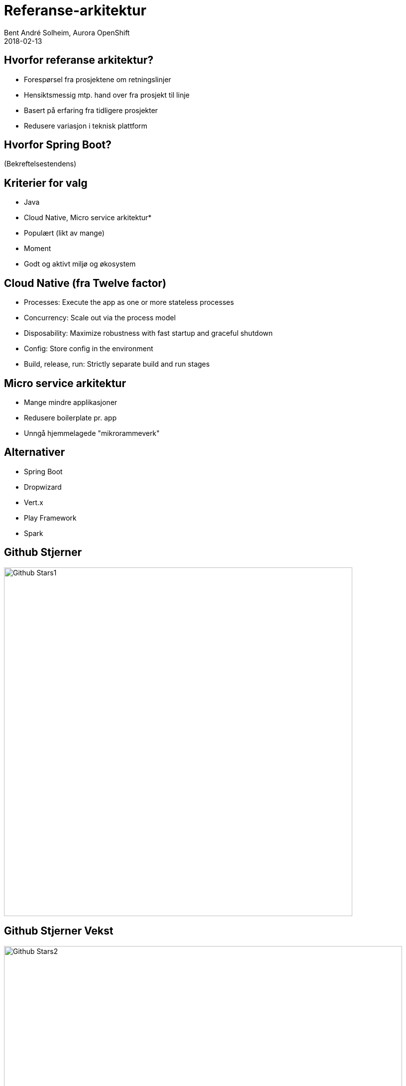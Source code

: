 = Referanse-arkitektur
Bent André Solheim, Aurora OpenShift
2018-02-13


== Hvorfor referanse arkitektur?
* Forespørsel fra prosjektene om retningslinjer
* Hensiktsmessig mtp. hand over fra prosjekt til linje
* Basert på erfaring fra tidligere prosjekter
* Redusere variasjon i teknisk plattform


== Hvorfor Spring Boot?
(Bekreftelsestendens)


== Kriterier for valg
* Java
* Cloud Native, Micro service arkitektur*
* Populært (likt av mange)
* Moment
* Godt og aktivt miljø og økosystem

== Cloud Native (fra Twelve factor)
* Processes: Execute the app as one or more stateless processes
* Concurrency: Scale out via the process model
* Disposability: Maximize robustness with fast startup and graceful shutdown
* Config: Store config in the environment
* Build, release, run: Strictly separate build and run stages


== Micro service arkitektur
* Mange mindre applikasjoner
* Redusere boilerplate pr. app
* Unngå hjemmelagede "mikrorammeverk"


== Alternativer
* Spring Boot
* Dropwizard
* Vert.x
* Play Framework
* Spark


== Github Stjerner

image::images/Java-tier1-fw-stars-20170622-logo.png[Github Stars1,,700]


== Github Stjerner Vekst

image::images/java-tier1-relbar-20170622-logo.png[Github Stars2,800]


== Twitter Followers

image::images/java-twitter-170702-logo.png[Twitter Followers,800]


== Google Trends

image::images/GoogleTrends.png[Google Trends,800]


== Stack Overflow Survey (2018)

image::images/StackOverflow1.png[SOS1,800]


== Stack Overflow Survey (2018)

image::images/StackOverflow2.png[SOS2,800]


== Thoughtworks Tech Radar (2017)

image::images/ThoughtWorks1.png[TW,,700]


== (Kilder)
* http://redmonk.com/fryan/2017/06/22/language-framework-popularity-a-look-at-java-june-2017/
* https://insights.stackoverflow.com/survey/2018/
* https://www.thoughtworks.com/radar/languages-and-frameworks/spring-boot
* https://trends.google.com/trends/explore?date=2015-01-01%202018-03-26&q=Spring%20Boot,Dropwizard,Vert.x,Play%20Framework


== Øvrig
* Stort økosystem
* Integrasjoner
* Kommersiell backing (Pivotal)


== Skatteetatens referanseapplikasjon
* link:https://github.com/Skatteetaten/openshift-reference-springboot-server[github.com/Skatteetaten/openshift-reference-springboot-server]
* Basert på Spring Boot
* Tilrettelagt for deploy mot OpenShift
* Tilfredsstiller mange ikkefunksjonelle-krav
* Øvrig anbefalt oppsett
* Egen starter aurora-spring-boot2-starter
* Eksempler

== Ikkefunksjonelle krav
* Leveransepakke (til Docker Image)
* Konfigurerer logging (logpattern, fillogging)
* HTTP headere (Korrelasjonsid, Klientid, Meldingsid)
* Eksponerer management interface (/info /health) på egen port basert på actuator
* Checkstyle og Sonar

== Annet
* Konfigurerer opplasting til Nexus
* Setter opp prometheus metrikker
* Enhetstesting med Spock
* Dokumentasjon med Spring Rest Doc
* Versjonering med Aurora CD-plugin
* Jenkinsfile med standard pipeline script for bygging på Jenkins
* Maven plugins (sonar, jacoco, pitest, checkstyle)

== aurora-spring-boot2-starter
* link:https://github.com/Skatteetaten/aurora-springboot2-starter[github.com/Skatteetaten/aurora-springboot2-starter]
* Registrerer filter for HTTP headere
* Lager property sources for Aurora konfigurasjonsfiler
* Graceful shutdown for Tomcat
* Setter properties for managementinterfacet
* Konfigurerer metrics
* Innlesning av databasekonfigurasjon
* Setter standard Spring Boot properties


== Hva dekkes ikke?
* OpenShift
* Jenkins + Jenkins Pipelinescript
* Aurora CD Plugin
* Spring Rest Doc
* Spock
* Systemtest
* Gatlin


== Demo
* Klone refapp fra GitHub
* Inspisere koden

:revnumber: {project-version}